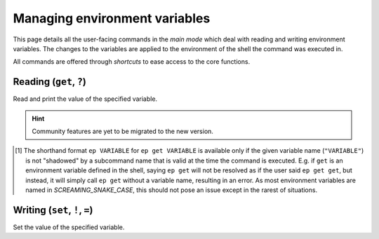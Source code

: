.. _envvars:

==============================
Managing environment variables
==============================

This page details all the user-facing commands in the *main mode* which deal with reading and writing environment variables.
The changes to the variables are applied to the environment of the shell the command was executed in.

All commands are offered through *shortcuts* to ease access to the core functions.


Reading (``get``, ``?``)
========================

Read and print the value of the specified variable.


.. py:function:: get(VARIABLE, info=False)

   Read and print the value of the environment variable ``VARIABLE`` to the standard output in the format ``VARIABLE=value``.

   :param VARIABLE: The name of the environment variable to query.
   :param info:     Whether to print additional information.
   :type info:      ``True`` if ``-i`` or ``info`` is given

   :Possible invocations:
      - ``ep get [-i|--info] VARIABLE``
      - ``ep ?VARIABLE``
      - ``ep VARIABLE`` [1]_

   :Examples:
      .. code-block:: bash

         $ ep PATH
         PATH=/usr/local/bin:/usr/bin:/sbin:/bin

      .. code-block:: bash

         $ ep get -i PATH
         PATH=/usr/local/bin:/usr/bin:/sbin:/bin

         PATH=
               /usr/local/bin
               /usr/bin
               /sbin
               /bin

         Type: 'path'

   *Priting additional information*:
      If ``-i``/``--info`` is given, additional information about the variable will be printed after the initial print of the value.
      This additional information includes:

      - The individual elements of the variable in order if it is an *array variable* (:py:class:`Array<envprobe.vartypes.array.Array>`), after the variable name repeated, one per line.
      - The :ref:`type class<impl_vartypes>` of the variable within Envprobe.
      - TODO: Community data.

.. hint::

   Community features are yet to be migrated to the new version.

.. [1] The shorthand format ``ep VARIABLE`` for ``ep get VARIABLE`` is available only if the given variable name (``"VARIABLE"``) is not "shadowed" by a subcommand name that is valid at the time the command is executed.
   E.g. if ``get`` is an environment variable defined in the shell, saying ``ep get`` will not be resolved as if the user said ``ep get get``, but instead, it will simply call ``ep get`` without a variable name, resulting in an error.
   As most environment variables are named in *SCREAMING_SNAKE_CASE*, this should not pose an issue except in the rarest of situations.


Writing (``set``, ``!``, ``=``)
===============================

Set the value of the specified variable.


.. py:function:: set(VARIABLE, VALUE)

   Set the value of ``VARIABLE`` to the specified ``VALUE``.

   :param VARIABLE: The name of the environment variable to set.
   :param VALUE:    The new value to set to.

   :Possible invocations:
      - ``ep set VARIABLE VALUE``
      - ``ep !VARIABLE VALUE``
      - ``ep VARIABLE=VALUE``

   :Examples:
      .. code-block:: bash

         $ echo $SOME_VARIABLE
         # No result, the variable is not set.
         $ ep set SOME_VARIABLE MyValue
         $ echo $SOME_VARIABLE
         MyValue

      .. code-block:: bash

         $ which ls
         /bin/ls

         $ ep PATH
         PATH=/usr/local/bin:/usr/bin:/sbin:/bin

         $ ep PATH="/tmp"

         $ which ls
         # No result.
